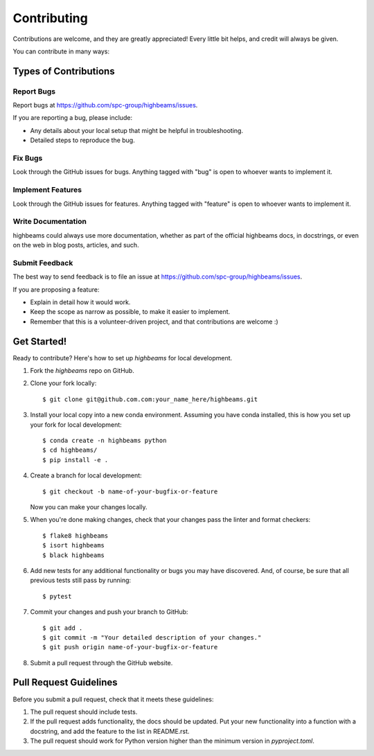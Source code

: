 ============
Contributing
============

Contributions are welcome, and they are greatly appreciated! Every little bit
helps, and credit will always be given.

You can contribute in many ways:

Types of Contributions
----------------------

Report Bugs
~~~~~~~~~~~

Report bugs at https://github.com/spc-group/highbeams/issues.

If you are reporting a bug, please include:

* Any details about your local setup that might be helpful in troubleshooting.
* Detailed steps to reproduce the bug.

Fix Bugs
~~~~~~~~

Look through the GitHub issues for bugs. Anything tagged with "bug"
is open to whoever wants to implement it.

Implement Features
~~~~~~~~~~~~~~~~~~

Look through the GitHub issues for features. Anything tagged with "feature"
is open to whoever wants to implement it.

Write Documentation
~~~~~~~~~~~~~~~~~~~

highbeams could always use more documentation, whether
as part of the official highbeams docs, in docstrings,
or even on the web in blog posts, articles, and such.

Submit Feedback
~~~~~~~~~~~~~~~

The best way to send feedback is to file an issue at https://github.com/spc-group/highbeams/issues.

If you are proposing a feature:

* Explain in detail how it would work.
* Keep the scope as narrow as possible, to make it easier to implement.
* Remember that this is a volunteer-driven project, and that contributions
  are welcome :)

Get Started!
------------

Ready to contribute? Here's how to set up `highbeams` for local development.

1. Fork the `highbeams` repo on GitHub.
2. Clone your fork locally::

    $ git clone git@github.com.com:your_name_here/highbeams.git

3. Install your local copy into a new conda environment. Assuming you have conda installed, this is how you set up your fork for local development::

    $ conda create -n highbeams python
    $ cd highbeams/
    $ pip install -e .

4. Create a branch for local development::

    $ git checkout -b name-of-your-bugfix-or-feature

   Now you can make your changes locally.

5. When you're done making changes, check that your changes pass the
   linter and format checkers::

    $ flake8 highbeams
    $ isort highbeams
    $ black highbeams

6. Add new tests for any additional functionality or bugs you may have
   discovered.  And, of course, be sure that all previous tests still
   pass by running::

    $ pytest

7. Commit your changes and push your branch to GitHub::

    $ git add .
    $ git commit -m "Your detailed description of your changes."
    $ git push origin name-of-your-bugfix-or-feature

8. Submit a pull request through the GitHub website.

Pull Request Guidelines
-----------------------

Before you submit a pull request, check that it meets these guidelines:

1. The pull request should include tests.
2. If the pull request adds functionality, the docs should be updated. Put your
   new functionality into a function with a docstring, and add the feature to
   the list in README.rst.
3. The pull request should work for Python version higher than the
   minimum version in *pyproject.toml*.
